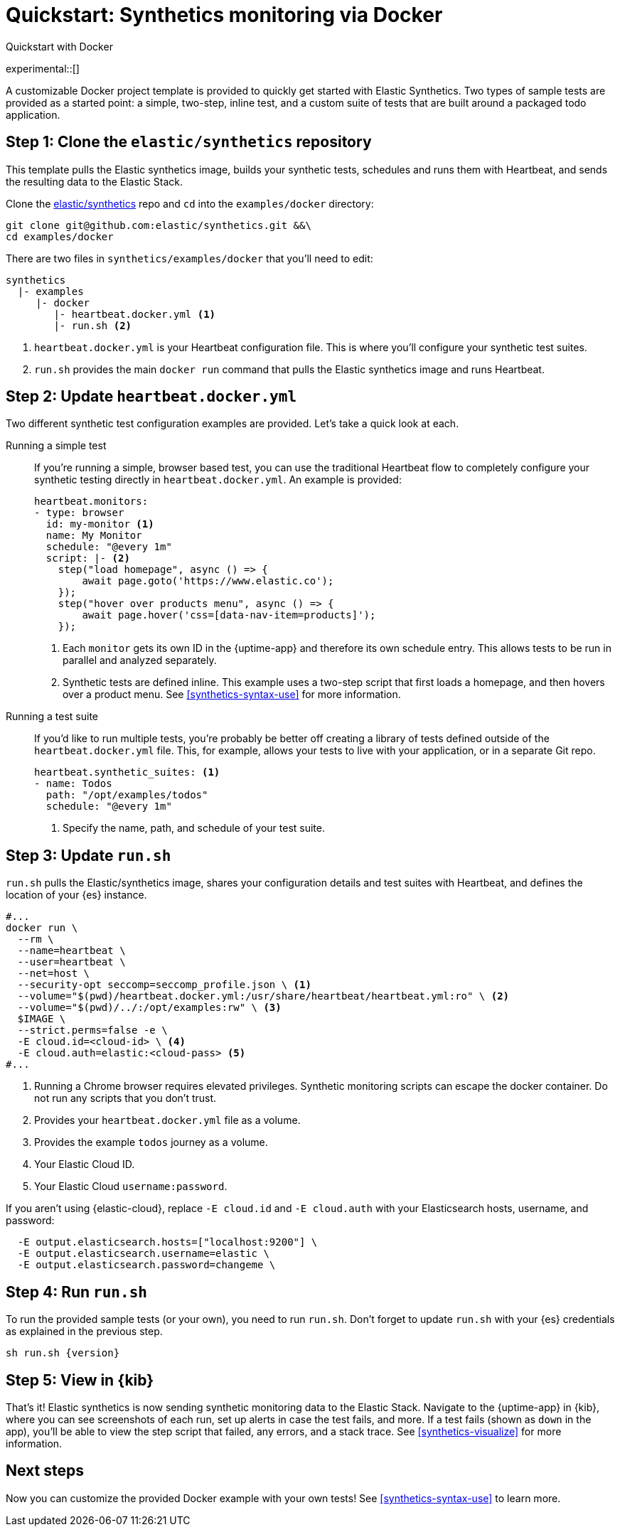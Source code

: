 [[synthetics-get-started]]
= Quickstart: Synthetics monitoring via Docker

++++
<titleabbrev>Quickstart with Docker</titleabbrev>
++++

experimental::[]

A customizable Docker project template is provided to quickly get started with Elastic Synthetics.
Two types of sample tests are provided as a started point: a simple, two-step, inline test, and a custom
suite of tests that are built around a packaged todo application.

[discrete]
== Step 1: Clone the `elastic/synthetics` repository

This template pulls the Elastic synthetics image, builds your synthetic tests,
schedules and runs them with Heartbeat, and sends the resulting data to the Elastic Stack.

Clone the https://github.com/elastic/synthetics[elastic/synthetics] repo
and `cd` into the `examples/docker` directory:

[source,sh]
----
git clone git@github.com:elastic/synthetics.git &&\
cd examples/docker
----

There are two files in `synthetics/examples/docker` that you'll need to edit:

[source,sh]
----
synthetics
  |- examples
     |- docker
        |- heartbeat.docker.yml <1>
        |- run.sh <2>
----
<1> `heartbeat.docker.yml` is your Heartbeat configuration file.
This is where you'll configure your synthetic test suites.
<2> `run.sh` provides the main `docker run` command that pulls the
Elastic synthetics image and runs Heartbeat.

[discrete]
== Step 2: Update `heartbeat.docker.yml`

Two different synthetic test configuration examples are provided.
Let's take a quick look at each.

Running a simple test::

If you're running a simple, browser based test, you can use the traditional Heartbeat flow to completely
configure your synthetic testing directly in `heartbeat.docker.yml`.
An example is provided:
+
[source,yml]
----
heartbeat.monitors:
- type: browser
  id: my-monitor <1>
  name: My Monitor
  schedule: "@every 1m"
  script: |- <2>
    step("load homepage", async () => {
        await page.goto('https://www.elastic.co');
    });
    step("hover over products menu", async () => {
        await page.hover('css=[data-nav-item=products]');
    });
----
<1> Each `monitor` gets its own ID in the {uptime-app} and therefore its own schedule entry.
This allows tests to be run in parallel and analyzed separately.
<2> Synthetic tests are defined inline. This example uses a two-step script that first loads
a homepage, and then hovers over a product menu. See <<synthetics-syntax-use>> for more information.

Running a test suite::

If you'd like to run multiple tests, you're probably be better off creating a library of tests defined
outside of the `heartbeat.docker.yml` file.
This, for example, allows your tests to live with your application, or in a separate Git repo.
+
[source,yml]
----
heartbeat.synthetic_suites: <1>
- name: Todos
  path: "/opt/examples/todos"
  schedule: "@every 1m"
----
<1> Specify the name, path, and schedule of your test suite.

[discrete]
== Step 3: Update `run.sh`

`run.sh` pulls the Elastic/synthetics image, shares your configuration details and test suites with Heartbeat,
and defines the location of your {es} instance.

[source,sh]
----
#...
docker run \
  --rm \
  --name=heartbeat \
  --user=heartbeat \
  --net=host \
  --security-opt seccomp=seccomp_profile.json \ <1>
  --volume="$(pwd)/heartbeat.docker.yml:/usr/share/heartbeat/heartbeat.yml:ro" \ <2>
  --volume="$(pwd)/../:/opt/examples:rw" \ <3>
  $IMAGE \
  --strict.perms=false -e \
  -E cloud.id=<cloud-id> \ <4>
  -E cloud.auth=elastic:<cloud-pass> <5>
#...
----
<1> Running a Chrome browser requires elevated privileges. Synthetic monitoring scripts can
escape the docker container. Do not run any scripts that you don't trust.
<2> Provides your `heartbeat.docker.yml` file as a volume.
<3> Provides the example `todos` journey as a volume.
<4> Your Elastic Cloud ID.
<5> Your Elastic Cloud `username:password`.

If you aren't using {elastic-cloud}, replace `-E cloud.id` and `-E cloud.auth` with your Elasticsearch hosts,
username, and password:

[source,sh]
----
  -E output.elasticsearch.hosts=["localhost:9200"] \
  -E output.elasticsearch.username=elastic \
  -E output.elasticsearch.password=changeme \
----

[discrete]
== Step 4: Run `run.sh`

To run the provided sample tests (or your own), you need to run `run.sh`.
Don't forget to update `run.sh` with your {es} credentials as explained in the previous step.

[source,sh,subs="attributes"]
----
sh run.sh {version}
----

[discrete]
== Step 5: View in {kib}

That's it! Elastic synthetics is now sending synthetic monitoring data to the Elastic Stack.
Navigate to the {uptime-app} in {kib}, where you can see screenshots of each run,
set up alerts in case the test fails, and more.
If a test fails (shown as `down` in the app), you'll be able to view the step script that failed,
any errors, and a stack trace.
See <<synthetics-visualize>> for more information.

[discrete]
== Next steps

Now you can customize the provided Docker example with your own tests!
See <<synthetics-syntax-use>> to learn more.

// OLD WAY OF DOING THINGS
// Do we want to include this?
// Build the main package: npm run build
// Run: node dist/cli.js -s '{"homepage":"https://cloud.elastic.co"}' examples/inline/sample-inline-journey.js
